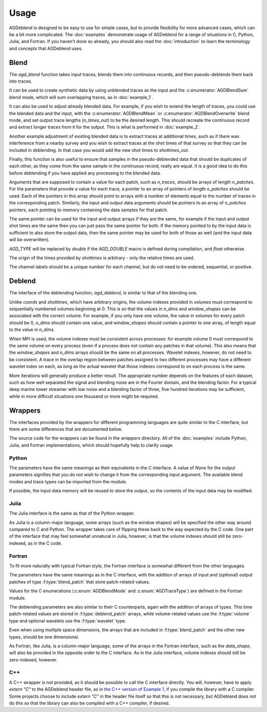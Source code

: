Usage
=====

AGDeblend is designed to be easy to use for simple cases, but to provide flexibility for more advanced cases, which can be a bit more complicated. The :doc:`examples` demonstrate usage of AGDeblend for a range of situations in C, Python, Julia, and Fortran. If you haven't done so already, you should also read the :doc:`introduction` to learn the terminology and concepts that AGDeblend uses.

Blend
-----

The `agd_blend` function takes input traces, blends them into continuous records, and then pseudo-deblends them back into traces.

It can be used to create synthetic data by using unblended traces as the input and the :c:enumerator:`AGDBlendSum` blend mode, which will sum overlapping traces, as in :doc:`example_1`.

It can also be used to adjust already blended data. For example, if you wish to extend the length of traces, you could use the blended data and the input, with the :c:enumerator:`AGDBlendMean` or :c:enumerator:`AGDBlendOverwrite` blend mode, and set output trace lengths (`n_times_out`) to be the desired length. This should recreate the continuous record and extract longer traces from it for the output. This is what is performed in :doc:`example_2`.

Another example adjustment of existing blended data is to extract traces at additional times, such as if there was interference from a nearby survey and you wish to extract traces at the shot times of that survey so that they can be included in deblending. In that case you would add the new shot times to `shottimes_out`.

Finally, this function is also useful to ensure that samples in the pseudo-deblended data that should be duplicates of each other, as they come from the same sample in the continuous record, really are equal. It is a good idea to do this before deblending if you have applied any processing to the blended data.

.. c:function:: int agd_blend(int n_patches, int const *n_traces, int const *n_times, long int const *const *shottimes, int const *const *channels, enum AGDTraceType const *const *trace_types, AGD_TYPE *const *data, enum AGDBlendMode blend_mode, int taper_length, int n_patches_out, int const *n_traces_out, int const *n_times_out, long int const *const *shottimes_out, int const *const *channels_out, enum AGDTraceType const *const *trace_types_out, MPI_Comm comm, AGD_TYPE *const *data_out)

  :param n_patches: The number of input patches
  :param n_traces: The number of traces in each input patch
  :param n_times: The number of samples in the time dimension of each input patch
  :param shottimes: The shot time (in units of samples) for each input trace
  :param channels: The channel label for each input trace
  :param trace_types: The trace type (:c:enumerator:`AGDLive`, :c:enumerator:`AGDBad`, or :c:enumerator:`AGDMissing`) for each input trace
  :param data: The input data
  :param blend_mode: The blend mode: :c:enumerator:`AGDBlendSum`, :c:enumerator:`AGDBlendMean`, or :c:enumerator:`AGDBlendOverwrite`
  :param taper_length: Only used with blend mode :c:enumerator:`AGDBlendMean`, when it determines how long the taper is (in units of time samples from the nearest end of the trace) of the weight used for calculating the weighted mean over overlapping samples (may be 0)
  :param n_patches_out: The number of output patches
  :param n_traces_out: The number of traces in each output patch
  :param n_times_out: The number of samples in the time dimension of each output patch
  :param shottimes_out: The shot time (in units of samples) for each output trace
  :param channels_out: The channel label for each output trace
  :param trace_types_out: The trace type (:c:enumerator:`AGDLive` or :c:enumerator:`AGDMissing`, but not :c:enumerator:`AGDBad`) for each output trace
  :param comm: The MPI Communicator to use (this parameter is only present if compiled with MPI support)
  :param data_out: The output data
  :returns: Zero on success, non-zero on failure

Arguments that are supposed to contain a value for each patch, such as `n_traces`, should be arrays of length `n_patches`. For the parameters that provide a value for each trace, a pointer to an array of pointers of length `n_patches` should be used. Each of the pointers in this array should point to arrays with a number of elements equal to the number of traces in the corresponding patch. Similarly, the input and output data arguments should be pointers to an array of `n_patches` pointers, each pointing to memory containing the data samples for that patch.

The same pointer can be used for the input and output arrays if they are the same, for example if the input and output shot times are the same then you can just pass the same pointer for both. If the memory pointed to by the input data is sufficient to also store the output data, then the same pointer may be used for both of those as well (and the input data will be overwritten).

`AGD_TYPE` will be replaced by `double` if the `AGD_DOUBLE` macro is defined during compilation, and `float` otherwise.

The origin of the times provided by `shottimes` is arbitrary - only the relative times are used.

The channel labels should be a unique number for each channel, but do not need to be ordered, sequential, or positive. 

.. c:enum:: AGDTraceType

  .. c:enumerator:: AGDLive
    
    Regular live trace
      
  .. c:enumerator:: AGDBad

    A bad trace that will not be used, and any samples that it overlaps with will be muted

  .. c:enumerator:: AGDMissing

    A missing trace that will be ignored when blending into a continuous record

.. c:enum:: AGDBlendMode

  .. c:enumerator:: AGDBlendSum

    Overlapping samples will be summed, as in real blending

  .. c:enumerator:: AGDBlendMean

    The weighted mean over overlapping samples will be used, with the weight determined by the distance from the nearest end of the trace and the taper length

  .. c:enumerator:: AGDBlendOverwrite

    Overlapping samples will overwrite each other, so the final value will be the last one written

Deblend
-------

The interface of the deblending function, `agd_deblend`, is similar to that of the blending one. 

.. c:function:: int agd_deblend(int n_patches, int const *volumes, int const *n_dims, int const *const *window_shapes, int const *const *coords, int const *const *shapes, long int const *const *shottimes, int const *const *channels, enum AGDTraceType const *const *trace_types, int const *wavelet_lengths, int const *const *wavelet_idxs, AGD_TYPE const *const *wavelets, AGD_TYPE const initial_factor, int n_its, int print_freq, MPI_Comm comm, AGD_TYPE *const *data)

  :param n_patches: The number of input patches
  :param volumes: The index of the volume that each patch belongs to (sequentially increasing from 0)
  :param n_dims: The number of dimensions in each volume
  :param window_shapes: The shapes of windows used for each volume
  :param coords: The coordinates of each patch within its volume
  :param shapes: The shapes (number of elements in each dimension) of each patch
  :param shottimes: The shot time (in units of samples) for each trace
  :param channels: The channel label for each trace
  :param trace_types: The trace type (:c:enumerator:`AGDLive`, :c:enumerator:`AGDBad`, or :c:enumerator:`AGDMissing`) for each trace
  :param wavelet_lengths: The number of time samples in each wavelet (NULL if no wavelets)
  :param wavelet_idxs: The index within the wavelet array of the wavelet to use for each trace (NULL if no wavelets)
  :param wavelets: An array of source wavelets to convolve with the traces prior to blending (NULL if no wavelets)
  :param initial_factor: An initial factor, in the range :math:`(0, 1]`, to apply to the threshold value
  :param n_its: The number of iterations
  :param print_freq: The number of iterations between printing the norm of the residual (0 or below means never)
  :param comm: The MPI Communicator to use (this parameter is only present if compiled with MPI support)
  :param data: The pseudo-deblended input data, and also where the deblended output will be written
  :returns: Zero on success, non-zero on failure

Unlike `coords` and `shottimes`, which have arbitrary origins, the volume indexes provided in `volumes` must correspond to sequentially numbered volumes beginning at 0. This is so that the values in `n_dims` and `window_shapes` can be associated with the correct volume. For example, if you only have one volume, the value in `volumes` for every patch should be 0, `n_dims` should contain one value, and `window_shapes` should contain a pointer to one array, of length equal to the value in `n_dims`.

When MPI is used, the volume indexes must be consistent across processes: for example volume 0 must correspond to the same volume on every process (even if a process does not contain any patches in that volume). This also means that the `window_shapes` and `n_dims` arrays should be the same on all processes. Wavelet indexes, however, do not need to be consistent. A trace in the overlap region between patches assigned to two different processes may have a different wavelet index on each, as long as the actual wavelet that those indexes correspond to on each process is the same.

More iterations will generally produce a better result. The appropriate number depends on the features of each dataset, such as how well separated the signal and blending noise are in the Fourier domain, and the blending factor. For a typical deep marine tower streamer with low noise and a blending factor of three, five hundred iterations may be sufficient, while in more difficult situations one thousand or more might be required.

Wrappers
--------

The interfaces provided by the wrappers for different programming languages are quite similar to the C interface, but there are some differences that are documented below.

The source code for the wrappers can be found in the `wrappers` directory. All of the :doc:`examples` include Python, Julia, and Fortran implementations, which should hopefully help to clarify usage.

Python
^^^^^^
.. py:function:: blend(shottimes, channels, trace_types, data, blend_mode, taper_length=0, n_times_out=None, shottimes_out=None, channels_out=None, trace_types_out=None, comm=None, data_out=None)

  :returns: The blended data

The parameters have the same meanings as their equivalents in the C interface. A value of `None` for the output parameters signifies that you do not wish to change it from the corresponding input argument. The available blend modes and trace types can be imported from the module.

.. py:function:: deblend(volumes, window_shapes, coords, shottimes, channels, trace_types, initial_factor, n_its, print_freq, data, wavelet_idxs=None, wavelets=None, comm=None)

  :returns: The deblended data

If possible, the input data memory will be reused to store the output, so the contents of the input data may be modified.

Julia
^^^^^

The Julia interface is the same as that of the Python wrapper.

As Julia is a column-major language, some arrays (such as the window shapes) will be specified the other way around compared to C and Python. The wrapper takes care of flipping these back to the way expected by the C code. One part of the interface that may feel somewhat unnatural in Julia, however, is that the volume indexes should still be zero-indexed, as in the C code.

Fortran
^^^^^^^

To fit more naturally with typical Fortran style, the Fortran interface is somewhat different from the other languages.

.. f:subroutine:: blend(patches, blend_mode, comm, ierr, taper_length, patches_out)

  :param blend_patch patches(\:):
  :param integer blend_mode:
  :param comm: Only present if compiled with MPI support, and of type `MPI_Comm` if using the F08 MPI interface or `integer` otherwise
  :param integer ierr: Will be zero on return if successful and non-zero otherwise
  :option integer taper_length:
  :option blend_patch patches_out(\:):

The parameters have the same meanings as in the C interface, with the addition of arrays of input and (optional) output patches of type :f:type:`blend_patch` that store patch-related values.

Values for the C enumerations (:c:enum:`AGDBlendMode` and :c:enum:`AGDTraceType`) are defined in the Fortran module.

.. f:subroutine:: deblend(patches, volumes, initial_factor, n_its, print_freq, comm, ierr, wavelets)

  :param deblend_patch patches(\:):
  :param volume volumes(\:):
  :param real initial_factor:
  :param integer n_its:
  :param integer print_freq:
  :param comm: Only present if compiled with MPI support, and of type `MPI_Comm` if using the F08 MPI interface or `integer` otherwise
  :param integer ierr: Will be zero on return if successful and non-zero otherwise
  :option wavelet wavelets(\:):

The deblending parameters are also similar to their C counterparts, again with the addition of arrays of types. This time patch-related values are stored in :f:type:`deblend_patch` arrays, while volume-related values use the :f:type:`volume` type and optional wavelets use the :f:type:`wavelet` type.

.. f:type:: blend_patch

  Patch for blending

  :f integer(kind=c_int) n_traces:
  :f integer(kind=c_int) n_times:
  :f integer(kind=c_long) shottimes(\:):
  :f integer(kind=c_int) channels(\:):
  :f integer(kind=c_int) trace_types(\:):
  :f real values(\:):

Even when using multiple space dimensions, the arrays that are included in :f:type:`blend_patch` and the other new types, should be one dimensional.

.. f:type:: deblend_patch

  Patch for deblending

  :f integer(kind=c_int) volume_idx:
  :f integer(kind=c_int) coords(\:):
  :f integer(kind=c_int) data_shape(\:):
  :f integer(kind=c_long) shottimes(\:):
  :f integer(kind=c_int) channels(\:):
  :f integer(kind=c_int) trace_types(\:):
  :f integer(kind=c_int) wavelet_idxs(\:):
  :f real values(\:): Data

As Fortran, like Julia, is a column-major language, some of the arrays in the Fortran interface, such as the `data_shape`, will also be provided in the opposite order to the C interface. As in the Julia interface, volume indexes should still be zero-indexed, however.

.. f:type:: volume

  :f integer(kind=c_int) n_dims:
  :f integer(kind=c_int) window_shape(\:):

.. f:type:: wavelet

  :f real values(\:): The source wavelet time series

C++
^^^

A C++ wrapper is not provided, as it should be possible to call the C interface directly. You will, however, have to apply `extern "C"` to the AGDeblend header file, as in `the C++ version of Example 1 <https://github/com/ar4/agdeblend/blob/master/examples/example_1.cpp>`_, if you compile the library with a C compiler. Some projects choose to include `extern "C"` in the header file itself so that this is not necessary, but AGDeblend does not do this so that the library can also be compiled with a C++ compiler, if desired.
